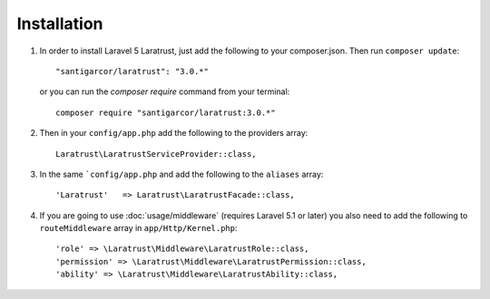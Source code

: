 Installation
============

1. In order to install Laravel 5 Laratrust, just add the following to your composer.json. Then run ``composer update``::

        "santigarcor/laratrust": "3.0.*"

   or you can run the `composer require` command from your terminal::

        composer require "santigarcor/laratrust:3.0.*"

2. Then in your ``config/app.php`` add the following to the providers array::
    
    Laratrust\LaratrustServiceProvider::class,

3. In the same ```config/app.php`` and add the following to the ``aliases`` array::

    'Laratrust'   => Laratrust\LaratrustFacade::class,

4. If you are going to use :doc:`usage/middleware` (requires Laravel 5.1 or later) you also need to add the following to ``routeMiddleware`` array in ``app/Http/Kernel.php``::

    'role' => \Laratrust\Middleware\LaratrustRole::class,
    'permission' => \Laratrust\Middleware\LaratrustPermission::class,
    'ability' => \Laratrust\Middleware\LaratrustAbility::class,